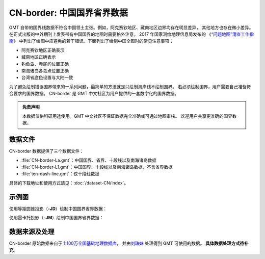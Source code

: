 CN-border: 中国国界省界数据
===========================

GMT 自带的国界线数据不符合中国领土主张。例如，阿克赛钦地区、藏南地区边界均存在明显差异，
其他地方也存在微小差异。在正式出版的中外期刊上发表带有中国国界的地图时需要格外注意。
2017 年国家测绘地理信息局发布的
《\ `“问题地图”清查工作指南 <http://www.iap.cas.cn/xwzx/tzgg/201709/P020170911372769133133.pdf>`__\ 》
中列出了绘图中应避免的若干错误。下面列出了绘制中国全图时的常见注意事项：

- 阿克赛钦地区正确表示
- 藏南地区正确表示
- 钓鱼岛、赤尾屿位置正确
- 南海诸岛各岛点位置正确
- 台湾省底色设置与大陆一致

为了避免绘制错误国界带来的一系列问题，最简单的方法就是只绘制海岸线不绘制国界。
若必须绘制国界，用户需要自己准备符合要求的国界数据。
CN-border 是 GMT 中文社区为用户提供的一套数字化的国界数据。

.. admonition:: 免责声明

   本数据仅供科研用途使用。GMT 中文社区不保证数据完全准确或可通过地图审核。
   欢迎用户共享更准确的国界数据。

数据文件
--------

CN-border 数据提供了三个数据文件：

- :file:`CN-border-La.gmt`\ ：中国国界、省界、十段线以及南海诸岛数据
- :file:`CN-border-L1.gmt`\ ：中国国界、十段线以及南海诸岛数据，不含省界数据
- :file:`ten-dash-line.gmt`\ ：仅十段线数据

具体的下载地址和使用方式请见：\ :doc:`/dataset-CN/index`\ 。

示例图
------

使用等距圆锥投影（\ **-JD**\ ）绘制中国国界省界数据：

.. gmtplot::
   :show-code: true
   :width: 75%

    gmt begin CN-border-JD pdf,png
        gmt set MAP_GRID_PEN_PRIMARY 0.25p,gray,2_2
        gmt coast -JD105/35/36/42/10c -R70/140/3/60 -G244/243/239 -S167/194/223 -Ba10f5g10 -Lg85/11+c11+w900k+f+u
        gmt plot CN-border-La.gmt -W0.1p
    gmt end show

使用墨卡托投影（\ **-JM**\ ）绘制中国国界省界数据：

.. gmtplot::
   :show-code: true
   :width: 75%

    gmt begin CN-border-JM pdf,png
        gmt set MAP_GRID_PEN_PRIMARY 0.25p,gray,2_2
        # 绘制中国地图
        gmt coast -JM105/35/10c -R70/138/13/56 -Ba10f5g10 -G244/243/239 -S167/194/223
        gmt basemap -Lg85/17.5+c17.5+w800k+f+u --FONT_ANNOT_PRIMARY=4p
        gmt plot CN-border-La.gmt -W0.1p

        # 绘制南海区域
        gmt inset begin -DjRB+w1.8c/2.2c -F+p0.5p
            gmt coast -JM? -R105/123/3/24 -G244/243/239 -S167/194/223 -Df
            gmt plot CN-border-La.gmt -W0.1p
        gmt inset end
    gmt end show

数据来源及处理
--------------

CN-border 原始数据来自于 `1:100万全国基础地理数据库 <https://www.webmap.cn/commres.do?method=result100W>`_\ ，
并由\ `刘珠妹 <https://github.com/liuzhumei>`__ 处理得到 GMT 可使用的数据。
**具体数据处理方式待补充**。
